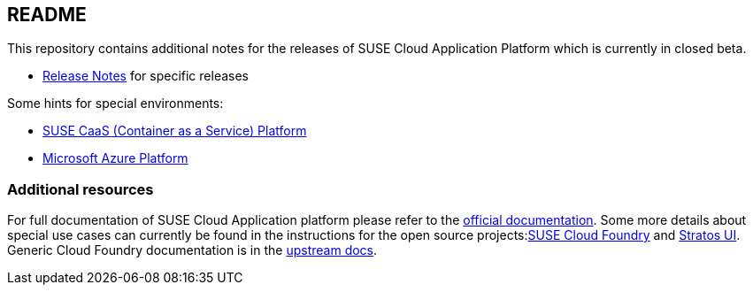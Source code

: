 == README

This repository contains additional notes for the releases of SUSE Cloud Application Platform which is currently in closed beta.

* link:/adoc/Release-Notes.adoc[Release Notes] for specific releases

Some hints for special environments:

* link:/adoc/Notes-CaaSP.adoc[SUSE CaaS (Container as a Service) Platform]
* link:https://www.suse.com/documentation/cloud-application-platform-1/book_cap_deployment/data/cha_cap_depl-azure.html[Microsoft Azure Platform]

=== Additional resources

For full documentation of SUSE Cloud Application platform please refer to the link:https://www.suse.com/documentation/cloud-application-platform-1/index.html[official documentation]. Some more details about special use cases can currently be found in the instructions for the open source projects:link:https://github.com/SUSE/scf/wiki/How-to-Install-SCF[SUSE Cloud Foundry] and link:https://github.com/SUSE/stratos-ui/tree/master/deploy/kubernetes[Stratos UI]. Generic Cloud Foundry documentation is in the link:https://docs.cloudfoundry.org[upstream docs].
